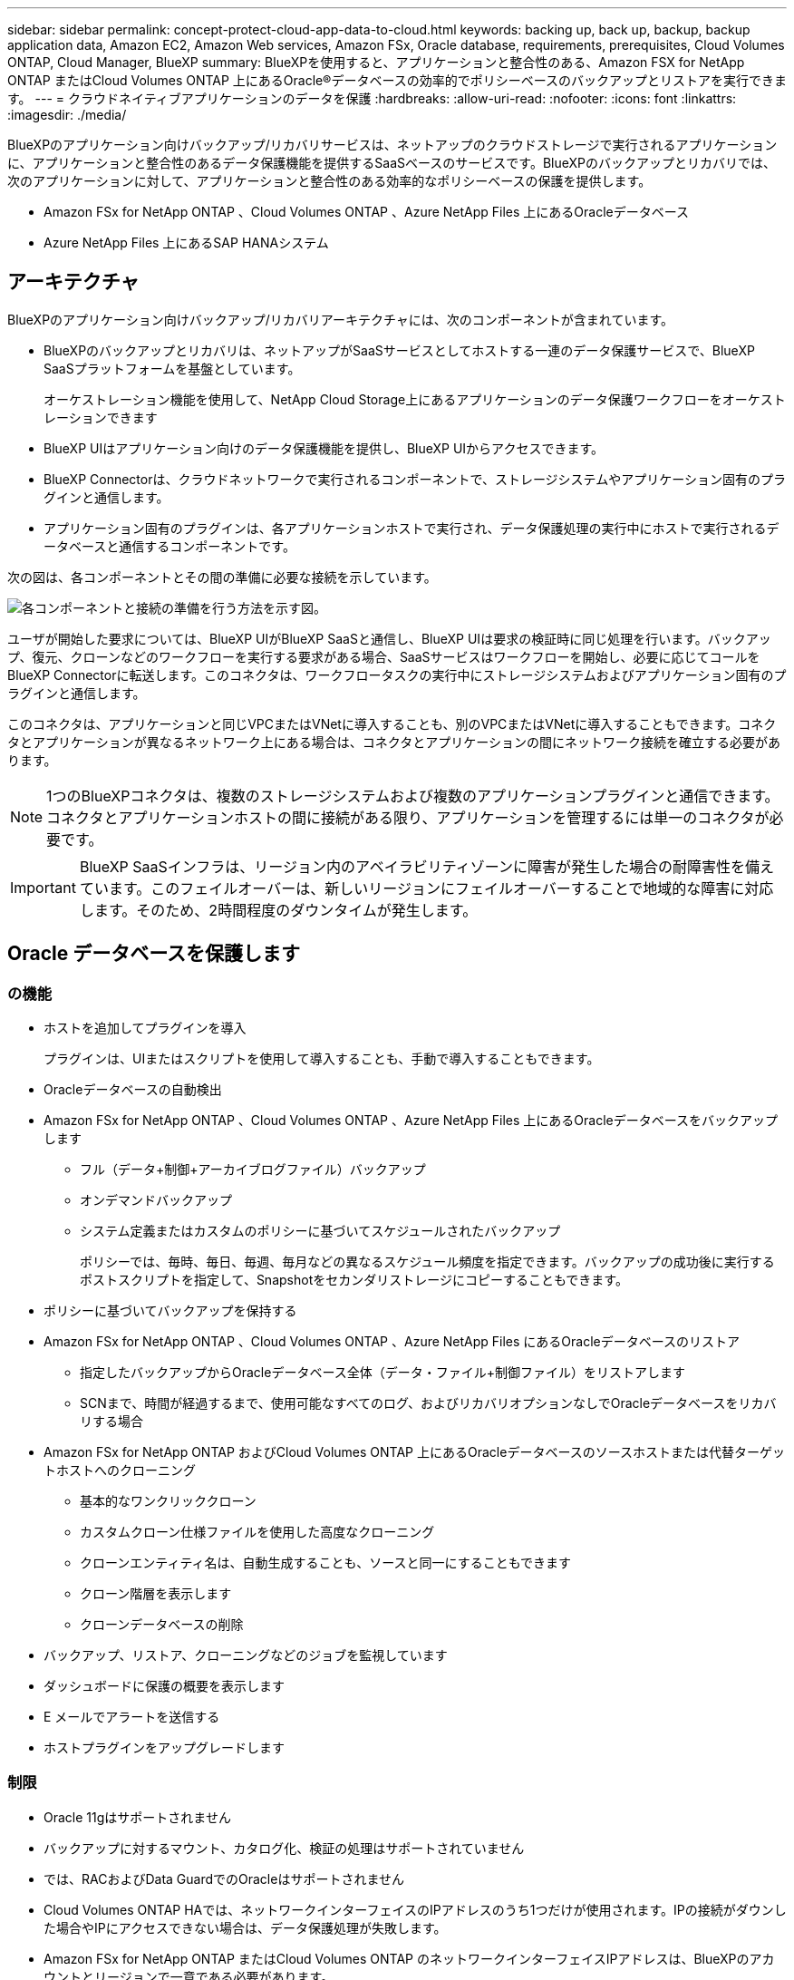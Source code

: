 ---
sidebar: sidebar 
permalink: concept-protect-cloud-app-data-to-cloud.html 
keywords: backing up, back up, backup, backup application data, Amazon EC2, Amazon Web services, Amazon FSx, Oracle database, requirements, prerequisites, Cloud Volumes ONTAP, Cloud Manager, BlueXP 
summary: BlueXPを使用すると、アプリケーションと整合性のある、Amazon FSX for NetApp ONTAP またはCloud Volumes ONTAP 上にあるOracle®データベースの効率的でポリシーベースのバックアップとリストアを実行できます。 
---
= クラウドネイティブアプリケーションのデータを保護
:hardbreaks:
:allow-uri-read: 
:nofooter: 
:icons: font
:linkattrs: 
:imagesdir: ./media/


[role="lead"]
BlueXPのアプリケーション向けバックアップ/リカバリサービスは、ネットアップのクラウドストレージで実行されるアプリケーションに、アプリケーションと整合性のあるデータ保護機能を提供するSaaSベースのサービスです。BlueXPのバックアップとリカバリでは、次のアプリケーションに対して、アプリケーションと整合性のある効率的なポリシーベースの保護を提供します。

* Amazon FSx for NetApp ONTAP 、Cloud Volumes ONTAP 、Azure NetApp Files 上にあるOracleデータベース
* Azure NetApp Files 上にあるSAP HANAシステム




== アーキテクチャ

BlueXPのアプリケーション向けバックアップ/リカバリアーキテクチャには、次のコンポーネントが含まれています。

* BlueXPのバックアップとリカバリは、ネットアップがSaaSサービスとしてホストする一連のデータ保護サービスで、BlueXP SaaSプラットフォームを基盤としています。
+
オーケストレーション機能を使用して、NetApp Cloud Storage上にあるアプリケーションのデータ保護ワークフローをオーケストレーションできます

* BlueXP UIはアプリケーション向けのデータ保護機能を提供し、BlueXP UIからアクセスできます。
* BlueXP Connectorは、クラウドネットワークで実行されるコンポーネントで、ストレージシステムやアプリケーション固有のプラグインと通信します。
* アプリケーション固有のプラグインは、各アプリケーションホストで実行され、データ保護処理の実行中にホストで実行されるデータベースと通信するコンポーネントです。


次の図は、各コンポーネントとその間の準備に必要な接続を示しています。

image:diagram_nativecloud_backup_app.png["各コンポーネントと接続の準備を行う方法を示す図。"]

ユーザが開始した要求については、BlueXP UIがBlueXP SaaSと通信し、BlueXP UIは要求の検証時に同じ処理を行います。バックアップ、復元、クローンなどのワークフローを実行する要求がある場合、SaaSサービスはワークフローを開始し、必要に応じてコールをBlueXP Connectorに転送します。このコネクタは、ワークフロータスクの実行中にストレージシステムおよびアプリケーション固有のプラグインと通信します。

このコネクタは、アプリケーションと同じVPCまたはVNetに導入することも、別のVPCまたはVNetに導入することもできます。コネクタとアプリケーションが異なるネットワーク上にある場合は、コネクタとアプリケーションの間にネットワーク接続を確立する必要があります。


NOTE: 1つのBlueXPコネクタは、複数のストレージシステムおよび複数のアプリケーションプラグインと通信できます。コネクタとアプリケーションホストの間に接続がある限り、アプリケーションを管理するには単一のコネクタが必要です。


IMPORTANT: BlueXP SaaSインフラは、リージョン内のアベイラビリティゾーンに障害が発生した場合の耐障害性を備えています。このフェイルオーバーは、新しいリージョンにフェイルオーバーすることで地域的な障害に対応します。そのため、2時間程度のダウンタイムが発生します。



== Oracle データベースを保護します



=== の機能

* ホストを追加してプラグインを導入
+
プラグインは、UIまたはスクリプトを使用して導入することも、手動で導入することもできます。

* Oracleデータベースの自動検出
* Amazon FSx for NetApp ONTAP 、Cloud Volumes ONTAP 、Azure NetApp Files 上にあるOracleデータベースをバックアップします
+
** フル（データ+制御+アーカイブログファイル）バックアップ
** オンデマンドバックアップ
** システム定義またはカスタムのポリシーに基づいてスケジュールされたバックアップ
+
ポリシーでは、毎時、毎日、毎週、毎月などの異なるスケジュール頻度を指定できます。バックアップの成功後に実行するポストスクリプトを指定して、Snapshotをセカンダリストレージにコピーすることもできます。



* ポリシーに基づいてバックアップを保持する
* Amazon FSx for NetApp ONTAP 、Cloud Volumes ONTAP 、Azure NetApp Files にあるOracleデータベースのリストア
+
** 指定したバックアップからOracleデータベース全体（データ・ファイル+制御ファイル）をリストアします
** SCNまで、時間が経過するまで、使用可能なすべてのログ、およびリカバリオプションなしでOracleデータベースをリカバリする場合


* Amazon FSx for NetApp ONTAP およびCloud Volumes ONTAP 上にあるOracleデータベースのソースホストまたは代替ターゲットホストへのクローニング
+
** 基本的なワンクリッククローン
** カスタムクローン仕様ファイルを使用した高度なクローニング
** クローンエンティティ名は、自動生成することも、ソースと同一にすることもできます
** クローン階層を表示します
** クローンデータベースの削除


* バックアップ、リストア、クローニングなどのジョブを監視しています
* ダッシュボードに保護の概要を表示します
* E メールでアラートを送信する
* ホストプラグインをアップグレードします




=== 制限

* Oracle 11gはサポートされません
* バックアップに対するマウント、カタログ化、検証の処理はサポートされていません
* では、RACおよびData GuardでのOracleはサポートされません
* Cloud Volumes ONTAP HAでは、ネットワークインターフェイスのIPアドレスのうち1つだけが使用されます。IPの接続がダウンした場合やIPにアクセスできない場合は、データ保護処理が失敗します。
* Amazon FSx for NetApp ONTAP またはCloud Volumes ONTAP のネットワークインターフェイスIPアドレスは、BlueXPのアカウントとリージョンで一意である必要があります。




== SAP HANA データベースを保護します



=== の機能

* SAP HANAシステムを手動で追加
* SAP HANAデータベースのバックアップ
+
** オンデマンドバックアップ（ファイルベースおよびSnapshotコピーベース）
** システム定義またはカスタムのポリシーに基づいてスケジュールされたバックアップ
+
ポリシーでは、毎時、毎日、毎週、毎月などの異なるスケジュール頻度を指定できます。

** HANA System Replication（HSR；システムレプリケーション）対応


* ポリシーに基づいてバックアップを保持する
* 指定したバックアップからのSAP HANAデータベース全体のリストア
* HANA非データボリュームとグローバル非データボリュームのバックアップとリストア
* プリスクリプトとポストスクリプトでは、バックアップ処理とリストア処理に環境変数を使用できます
* 終了前のオプションを使用して、障害シナリオのアクションプランを作成します




=== 制限

* HSR構成では、2ノードのHSRのみがサポートされます（1プライマリおよび1セカンダリ）。
* リストア処理中にポストスクリプトが失敗した場合、保持はトリガーされません

